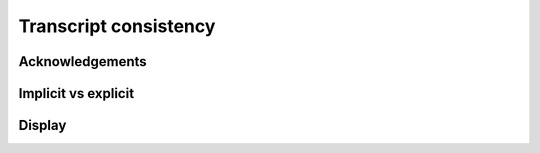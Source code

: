 ======================
Transcript consistency
======================

Acknowledgements
----------------

Implicit vs explicit
--------------------

Display
-------
